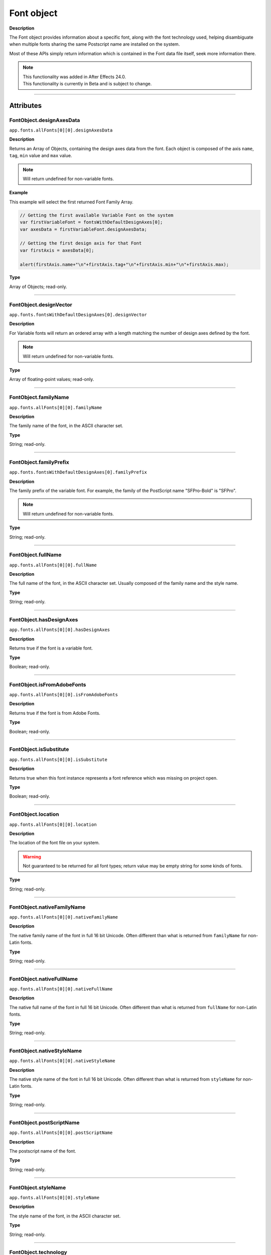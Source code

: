 .. highlight:: javascript
.. _FontObject:

Font object
################################################

**Description**

The Font object provides information about a specific font, along with the font technology used, helping disambiguate when multiple fonts sharing the same Postscript name are installed on the system.

Most of these APIs simply return information which is contained in the Font data file itself, seek more information there.

.. note::
   | This functionality was added in After Effects 24.0.
   | This functionality is currently in Beta and is subject to change.

----

==========
Attributes
==========

.. _FontObject.designAxesData:

FontObject.designAxesData
*********************************************

``app.fonts.allFonts[0][0].designAxesData``

**Description**

Returns an Array of Objects, containing the design axes data from the font. 
Each object is composed of the axis ``name``, ``tag``, ``min`` value and ``max`` value.

.. note::
  Will return undefined for non-variable fonts.

**Example**

This example will select the first returned Font Family Array.

.. code:: javascript

   // Getting the first available Variable Font on the system
   var firstVariableFont = fontsWithDefaultDesignAxes[0];
   var axesData = firstVariableFont.designAxesData;

   // Getting the first design axis for that Font 
   var firstAxis = axesData[0];

   alert(firstAxis.name+"\n"+firstAxis.tag+"\n"+firstAxis.min+"\n"+firstAxis.max);

**Type**

Array of Objects; read-only.

----

.. _FontObject.designVector:

FontObject.designVector
*********************************************

``app.fonts.fontsWithDefaultDesignAxes[0].designVector``

**Description**

For Variable fonts will return an ordered array with a length matching the number of design axes defined by the font.

.. note::
  Will return undefined for non-variable fonts. 

**Type**

Array of floating-point values; read-only.

----



.. _FontObject.familyName:

FontObject.familyName
*********************************************

``app.fonts.allFonts[0][0].familyName``

**Description**

The family name of the font, in the ASCII character set.

**Type**

String; read-only.

----

.. _FontObject.familyPrefix:

FontObject.familyPrefix
*********************************************

``app.fonts.fontsWithDefaultDesignAxes[0].familyPrefix``

**Description**

The family prefix of the variable font. For example, the family of the PostScript name "SFPro-Bold" is "SFPro".

.. note::
  Will return undefined for non-variable fonts.

**Type**

String; read-only.

----

.. _FontObject.fullName:

FontObject.fullName
*********************************************

``app.fonts.allFonts[0][0].fullName``

**Description**

The full name of the font, in the ASCII character set. Usually composed of the family name and the style name. 

**Type**

String; read-only.

----

.. _FontObject.hasDesignAxes:

FontObject.hasDesignAxes
*********************************************

``app.fonts.allFonts[0][0].hasDesignAxes``

**Description**

Returns true if the font is a variable font.

**Type**

Boolean; read-only.

----

.. _FontObject.isFromAdobeFonts:

FontObject.isFromAdobeFonts
*********************************************

``app.fonts.allFonts[0][0].isFromAdobeFonts``

**Description**

Returns true if the font is from Adobe Fonts.

**Type**

Boolean; read-only.

----

.. _FontObject.isSubstitute:

FontObject.isSubstitute
*********************************************

``app.fonts.allFonts[0][0].isSubstitute``

**Description**

Returns true when this font instance represents a font reference which was missing on project open.

**Type**

Boolean; read-only.

----

.. _FontObject.location:

FontObject.location
*********************************************

``app.fonts.allFonts[0][0].location``

**Description**

The location of the font file on your system.

.. warning::
  Not guaranteed to be returned for all font types; return value may be empty string for some kinds of fonts.

**Type**

String; read-only.

----

.. _FontObject.nativeFamilyName:

FontObject.nativeFamilyName
*********************************************

``app.fonts.allFonts[0][0].nativeFamilyName``

**Description**

The native family name of the font in full 16 bit Unicode. Often different than what is returned from ``familyName`` for non-Latin fonts.

**Type**

String; read-only.

----

.. _FontObject.nativeFullName:

FontObject.nativeFullName
*********************************************

``app.fonts.allFonts[0][0].nativeFullName``

**Description**

The native full name of the font in full 16 bit Unicode. Often different than what is returned from ``fullName`` for non-Latin fonts.

**Type**

String; read-only.

----

.. _FontObject.nativeStyleName:

FontObject.nativeStyleName
*********************************************

``app.fonts.allFonts[0][0].nativeStyleName``

**Description**

The native style name of the font in full 16 bit Unicode. Often different than what is returned from ``styleName`` for non-Latin fonts.

**Type**

String; read-only.

----

.. _FontObject.postScriptName:

FontObject.postScriptName
*********************************************

``app.fonts.allFonts[0][0].postScriptName``

**Description**

The postscript name of the font.

**Type**

String; read-only.

----

.. _FontObject.styleName:

FontObject.styleName
*********************************************

``app.fonts.allFonts[0][0].styleName``

**Description**

The style name of the font, in the ASCII character set.

**Type**

String; read-only.

----

.. _FontObject.technology:

FontObject.technology
*********************************************

``app.fonts.allFonts[0][0].technology``

**Description**

The technology used by the font.

**Type**

An ``CTFontTechnology`` enumerated value; read-only. One of:

-  ``CTFontTechnology.CT_TYPE1_FONT``
-  ``CTFontTechnology.CT_TRUETYPE_FONT``
-  ``CTFontTechnology.CT_CID_FONT``
-  ``CTFontTechnology.CT_BITMAP_FONT``
-  ``CTFontTechnology.CT_ATC_FONT``
-  ``CTFontTechnology.CT_TYPE3_FONT``
-  ``CTFontTechnology.CT_SVG_FONT``
-  ``CTFontTechnology.CT_ANYTECHNOLOGY``

----

.. _FontObject.type:

FontObject.type
*********************************************

``app.fonts.allFonts[0][0].type``

**Description**

The internal type of the font.

**Type**

An ``CTFontType`` enumerated value; read-only. One of:

-  ``CTFontType.CT_TYPE1_FONTTYPE``
-  ``CTFontType.CT_TRUETYPE_FONTTYPE``
-  ``CTFontType.CT_CID_FONTTYPE``
-  ``CTFontType.CT_ATC_FONTTYPE``
-  ``CTFontType.CT_BITMAP_FONTTYPE``
-  ``CTFontType.CT_OPENTYPE_CFF_FONTTYPE``
-  ``CTFontType.CT_OPENTYPE_CID_FONTTYPE``
-  ``CTFontType.CT_OPENTYPE_TT_FONTTYPE``
-  ``CTFontType.CT_TYPE3_FONTTYPE``
-  ``CTFontType.CT_SVG_FONTTYPE``

----

.. _FontObject.version:

FontObject.version
*********************************************

``app.fonts.allFonts[0][0].version``

**Description**

The version number of the font.

**Type**

String; read-only.

----

.. _FontObject.writingScripts:

FontObject.writingScripts
*********************************************

``app.fonts.allFonts[0][0].writingScripts``

**Description**

The supported character sets of the font.

**Type**

An array of ``CTScript`` enumerated value; read-only. One or more of:

-  ``CTScript.CT_ROMAN_SCRIPT``
-  ``CTScript.CT_JAPANESE_SCRIPT``
-  ``CTScript.CT_TRADITIONALCHINESE_SCRIPT``
-  ``CTScript.CT_KOREAN_SCRIPT``
-  ``CTScript.CT_ARABIC_SCRIPT``
-  ``CTScript.CT_HEBREW_SCRIPT``
-  ``CTScript.CT_GREEK_SCRIPT``
-  ``CTScript.CT_CYRILLIC_SCRIPT``
-  ``CTScript.CT_RIGHTLEFT_SCRIPT``
-  ``CTScript.CT_DEVANAGARI_SCRIPT``
-  ``CTScript.CT_GURMUKHI_SCRIPT``
-  ``CTScript.CT_GUJARATI_SCRIPT``
-  ``CTScript.CT_ORIYA_SCRIPT``
-  ``CTScript.CT_BENGALI_SCRIPT``
-  ``CTScript.CT_TAMIL_SCRIPT``
-  ``CTScript.CT_TELUGU_SCRIPT``
-  ``CTScript.CT_KANNADA_SCRIPT``
-  ``CTScript.CT_MALAYALAM_SCRIPT``
-  ``CTScript.CT_SINHALESE_SCRIPT``
-  ``CTScript.CT_BURMESE_SCRIPT``
-  ``CTScript.CT_KHMER_SCRIPT``
-  ``CTScript.CT_THAI_SCRIPT``
-  ``CTScript.CT_LAOTIAN_SCRIPT``
-  ``CTScript.CT_GEORGIAN_SCRIPT``
-  ``CTScript.CT_ARMENIAN_SCRIPT``
-  ``CTScript.CT_SIMPLIFIEDCHINESE_SCRIPT``
-  ``CTScript.CT_TIBETAN_SCRIPT``
-  ``CTScript.CT_MONGOLIAN_SCRIPT``
-  ``CTScript.CT_GEEZ_SCRIPT``
-  ``CTScript.CT_EASTEUROPEANROMAN_SCRIPT``
-  ``CTScript.CT_VIETNAMESE_SCRIPT``
-  ``CTScript.CT_EXTENDEDARABIC_SCRIPT``
-  ``CTScript.CT_KLINGON_SCRIPT``
-  ``CTScript.CT_EMOJI_SCRIPT``
-  ``CTScript.CT_ROHINGYA_SCRIPT``
-  ``CTScript.CT_JAVANESE_SCRIPT``
-  ``CTScript.CT_SUNDANESE_SCRIPT``
-  ``CTScript.CT_LONTARA_SCRIPT``
-  ``CTScript.CT_SYRIAC_SCRIPT``
-  ``CTScript.CT_TAITHAM_SCRIPT``
-  ``CTScript.CT_BUGINESE_SCRIPT``
-  ``CTScript.CT_BALINESE_SCRIPT``
-  ``CTScript.CT_CHEROKEE_SCRIPT``
-  ``CTScript.CT_MANDAIC_SCRIPT``
-  ``CTScript.CT_VAI_SCRIPT``
-  ``CTScript.CT_THAANA_SCRIPT``
-  ``CTScript.CT_BRAVANESE_SCRIPT``
-  ``CTScript.CT_BRAHMI_SCRIPT``
-  ``CTScript.CT_CARIAN_SCRIPT``
-  ``CTScript.CT_CYPRIOT_SCRIPT``
-  ``CTScript.CT_EGYPTIAN_SCRIPT``
-  ``CTScript.CT_IMPERIALARAMAIC_SCRIPT``
-  ``CTScript.CT_PAHLAVI_SCRIPT``
-  ``CTScript.CT_PARTHIAN_SCRIPT``
-  ``CTScript.CT_KHAROSHTHI_SCRIPT``
-  ``CTScript.CT_LYCIAN_SCRIPT``
-  ``CTScript.CT_LYDIAN_SCRIPT``
-  ``CTScript.CT_PHOENICIAN_SCRIPT``
-  ``CTScript.CT_PERSIAN_SCRIPT``
-  ``CTScript.CT_SHAVIAN_SCRIPT``
-  ``CTScript.CT_SUMAKKCUNEIFORM_SCRIPT``
-  ``CTScript.CT_UGARITIC_SCRIPT``
-  ``CTScript.CT_GLAGOLITIC_SCRIPT``
-  ``CTScript.CT_GOTHIC_SCRIPT``
-  ``CTScript.CT_OGHAM_SCRIPT``
-  ``CTScript.CT_OLDITALIC_SCRIPT``
-  ``CTScript.CT_ORKHON_SCRIPT``
-  ``CTScript.CT_RUNIC_SCRIPT``
-  ``CTScript.CT_MEROITICCURSIVE_SCRIPT``
-  ``CTScript.CT_COPTIC_SCRIPT``
-  ``CTScript.CT_OLCHIKI_SCRIPT``
-  ``CTScript.CT_SORASOMPENG_SCRIPT``
-  ``CTScript.CT_OLDHANGUL_SCRIPT``
-  ``CTScript.CT_LISU_SCRIPT``
-  ``CTScript.CT_NKO_SCRIPT``
-  ``CTScript.CT_ADLAM_SCRIPT``
-  ``CTScript.CT_BAMUM_SCRIPT``
-  ``CTScript.CT_BASSAVAH_SCRIPT``
-  ``CTScript.CT_NEWA_SCRIPT``
-  ``CTScript.CT_NEWTAILU_SCRIPT``
-  ``CTScript.CT_SCRIPT``
-  ``CTScript.CT_OSAGE_SCRIPT``
-  ``CTScript.CT_UCAS_SCRIPT``
-  ``CTScript.CT_TIFINAGH_SCRIPT``
-  ``CTScript.CT_KAYAHLI_SCRIPT``
-  ``CTScript.CT_LAO_SCRIPT``
-  ``CTScript.CT_TAILE_SCRIPT``
-  ``CTScript.CT_TAIVIET_SCRIPT``
-  ``CTScript.CT_DONTKNOW_SCRIPT``

=======
Methods
=======

.. _FontObject.hasSameDict:

FontObject.hasSameDict()
**********************************************

``app.fonts.fontsWithDefaultDesignAxes[0].hasSameDict(fontObject)``

**Description**

This function will true if the :ref:`FontObject` passed as an argument shares the same variable font dictionnary as the :ref:`FontObject` the function is called on.

.. note::
  Can only return true when called on a variable :ref:`FontObject` with the argument also being a :ref:`FontObject` of a variable font.

**Parameters**

====================  ========================================================
fontObject            A :ref:`FontObject`
====================  ========================================================

**Returns**

A Boolean.

----

.. _FontObject.postScriptNameForDesignVector:

FontObject.postScriptNameForDesignVector()
**********************************************

``app.fonts.fontsWithDefaultDesignAxes[0].postScriptNameForDesignVector([...vectorValues])``

**Description**

This function will return the postscript name of the variable font for the specific design vectors passed as the argument.

**Parameters**

====================  ===============================================================================================================
vectorValues          An array of float values that matches the length of :ref:`FontObject.designVector` for the given variable font.
====================  ===============================================================================================================

**Returns**

A String.
